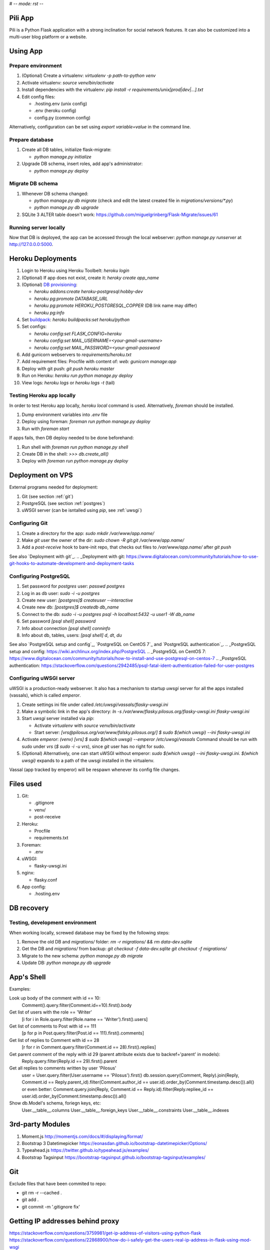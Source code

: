 # -*- mode: rst -*-

========
Pili App
========

Pili is a Python Flask application with a strong inclination
for social network features. It can also be customized into a
multi-user blog platform or a website.


=========
Using App
=========

.. _prepare-env:
-------------------
Prepare environment
-------------------

#. (Optional) Create a virtualenv: `virtualenv -p path-to-python venv`
#. Activate virtualenv: `source venv/bin/activate`
#. Install dependencies with the virtualenv: `pip install -r requirements/unix[prod|dev|...].txt`
#. Edit config files:

   * .hosting.env (unix config)
   * .env (heroku config)
   * config.py (common config)

Alternatively, configuration can be set using `export variable=value` in the command line.

.. _prepare-db:
----------------
Prepare database
----------------

#. Create all DB tables, initialize flask-migrate:

   * `python manage.py initialize`

#. Upgrade DB schema, insert roles, add app's administrator:

   * `python manage.py deploy`


.. _migrate_db:
-----------------
Migrate DB schema
-----------------

#. Whenever DB schema changed:

   * `python manage.py db migrate` (check and edit the latest created file in `migrations/versions/*.py`)
   * `python manage.py db upgrade`


#. SQLite 3 ALTER table doesn't work:
   https://github.com/miguelgrinberg/Flask-Migrate/issues/61
     
.. _run_locally:
----------------------
Running server locally
----------------------

Now that DB is deployed, the app can be accessed through the local
webserver: `python manage.py runserver` at http://127.0.0.0:5000.

.. _heroku-deploy:
==================
Heroku Deployments
==================

#. Login to Heroku using Heroku Toolbelt: `heroku login`
#. (Optional) If app does not exist, create it: `heroky create app_name`
#. (Optional) `DB provisioning`_:

   * `heroku addons:create heroku-postgresql:hobby-dev`
   * `heroku pg:promote DATABASE_URL`
   * `heroku pg:promote HEROKU_POSTGRESQL_COPPER` (DB link name may differ)
   * `heroku pg:info`

#. Set `buildpack`_: `heroku buildpacks:set heroku/python`
#. Set configs:

   * `heroku config:set FLASK_CONFIG=heroku`
   * `heroku config:set MAIL_USERNAME=<your-gmail-username>`
   * `heroku config:set MAIL_PASSWORD=<your-gmail-password`

#. Add gunicorn webservers to `requirements/heroku.txt`
#. Add requirement files: Procfile with content of: `web: gunicorn manage:app`
#. Deploy with git push: `git push heroku master`
#. Run on Heroku: `heroku run python manage.py deploy`
#. View logs: `heroku logs` or `heroku logs -t` (tail)

.. _heroku-locally:
--------------------------
Testing Heroku app locally
--------------------------

In order to test Heroku app locally, `heroku local` command is
used. Alternatively, `foreman` should be installed.

#. Dump environment variables into `.env` file
#. Deploy using foreman: `foreman run python manage.py deploy`
#. Run with `foreman start`

If apps fails, then DB deploy needed to be done beforehand:

#. Run shell with `foreman run python manage.py shell`
#. Create DB in the shell: `>>> db.create_all()`
#. Deploy with `foreman run python manage.py deploy`
     
.. _DB provisioning: https://devcenter.heroku.com/articles/heroku-postgresql#provisioning-the-add-on
.. _buildpack: https://devcenter.heroku.com/articles/buildpacks

.. _vps:
=================
Deployment on VPS
=================

External programs needed for deployment:

#. Git (see section :ref:`git`)
#. PostgreSQL (see section :ref:`postgres`)
#. uWSGI server (can be isntalled using `pip`, see :ref:`uwsgi`)
   
.. _git:
---------------
Configuring Git
---------------

#. Create a directory for the app: `sudo mkdir /var/www/app.name/`
#. Make `git` user the owner of the dir: `sudo chown -R git:git /var/www/app.name/`
#. Add a `post-receive` hook to bare-init repo, that checks out files to `/var/www/app.name/` after `git push`

See also `Deployment with git`_.
.. _Deployment with git: https://www.digitalocean.com/community/tutorials/how-to-use-git-hooks-to-automate-development-and-deployment-tasks
   
.. _postgres:
----------------------
Configuring PostgreSQL
----------------------

#. Set password for `postgres` user: `passwd postgres`
#. Log in as db user: `sudo -i -u postgres`
#. Create new user: `[postgres]$ createuser --interactive`
#. Create new db: `[postgres]$ createdb db_name`
#. Connect to the db: `sudo -i -u postgres psql -h localhost:5432 -u user1 -W db_name`
#. Set password `[psql shell] \password`
#. Info about connection `[psql shell] \conninfo`
#. Info about db, tables, users: `[psql shell] \d`, `\dt`, `\du`

See also `PostgreSQL setup and config`_, `PostgreSQL on CentOS 7`_ and `PostgreSQL authentication`_.
.. _PostgreSQL setup and config: https://wiki.archlinux.org/index.php/PostgreSQL
.. _PostgreSQL on CentOS 7: https://www.digitalocean.com/community/tutorials/how-to-install-and-use-postgresql-on-centos-7
.. _PostgreSQL authentication: https://stackoverflow.com/questions/2942485/psql-fatal-ident-authentication-failed-for-user-postgres

.. _uwsgi:
------------------------
Configuring uWSGI server
------------------------

uWSGI is a production-ready webserver. It also has a mechanism to
startup `uwsgi` server for all the apps installed (vassals), which is
called `emperor`.

#. Create settings ini file under called `/etc/uwsgi/vassals/flasky-uwsgi.ini`
#. Make a symbolic link in the app's directory: `ln -s /var/www/flasky.pilosus.org/flasky-uwsgi.ini flasky-uwsgi.ini`
#. Start `uwsgi` server installed via `pip`:

   * Activate `virtualenv` with `source venv/bin/activate`
   * Start server: `[vrs@pilosus.org/var/www/falsky.pilosus.org/] $ sudo $(which uwsgi) --ini flasky-uwsgi.ini`
     
#. Activate `emperor`: `(venv) [vrs] $ sudo $(which uwsgi) --emperor /etc/uwsgi/vassals`
   Command should be run with sudo under `vrs` (`$ sudo -i -u vrs`), since `git` user has no right for sudo.
#. (Optional) Alternatively, one can start uWSGI without emperor: `sudo $(which uwsgi) --ini flasky-uwsgi.ini`.
   `$(which uwsgi)` expands to a path of the uwsgi installed in the virtualenv.

Vassal (app tracked by emperor) will be respawn whenever its config file changes.

==========
Files used
==========

#. Git:

   * .gitignore
   * venv/
   * post-receive

#. Heroku:

   * Procfile
   * requirements.txt

#. Foreman:

   * .env

#. uWSGI:

   * flasky-uwsgi.ini

#. nginx:

   * flasky.conf
     
#. App config:

   * .hosting.env


===========     
DB recovery
===========

--------------------------------
Testing, development environment
--------------------------------

When working locally, screwed database may be fixed by the following steps:

#. Remove the old DB and `migrations/` folder:
   `rm -r migrations/ && rm data-dev.sqlite`

#. Get the DB and `migrations/` from backup:
   `git checkout -f data-dev.sqlite`
   `git checkout -f migrations/`

#. Migrate to the new schema:
   `python manage.py db migrate`

#. Update DB:
   `python manage.py db upgrade`
     
===========     
App's Shell
===========

Examples:

Look up body of the comment with id == 10:
    Comment().query.filter(Comment.id==10).first().body

Get list of users with the role == 'Writer'
    [i for i in Role.query.filter(Role.name == 'Writer').first().users]

Get list of comments to Post with id == 111
    [p for p in Post.query.filter(Post.id == 111).first().comments]

Get list of replies to Comment with id == 28
    [r for r in Comment.query.filter(Comment.id == 28).first().replies]

Get parent comment of the reply with id 29 (parent attribute exists due to backref='parent' in models):
    Reply.query.filter(Reply.id == 29).first().parent

Get all replies to comments written by user 'Pilosus'
    user = User.query.filter(User.username == 'Pilosus').first()
    db.session.query(Comment, Reply).join(Reply, Comment.id == Reply.parent_id).filter(Comment.author_id == user.id).order_by(Comment.timestamp.desc()).all()
    or even better:
    Comment.query.join(Reply, Comment.id == Reply.id).filter(Reply.repliee_id == user.id).order_by(Comment.timestamp.desc()).all()

Show db.Model's schema, foriegn keys, etc:
    User.__table__.columns
    User.__table__.foreign_keys
    User.__table__.constraints
    User.__table__.indexes

=================
3rd-party Modules
=================

#. Moment.js
   http://momentjs.com/docs/#/displaying/format/

#. Bootstrap 3 Datetimepicker
   https://eonasdan.github.io/bootstrap-datetimepicker/Options/

#. Typeahead.js
   https://twitter.github.io/typeahead.js/examples/

#. Bootstrap Tagsinput
   https://bootstrap-tagsinput.github.io/bootstrap-tagsinput/examples/

===
Git
===

Exclude files that have been commited to repo:

* git rm -r --cached .
* git add .
* git commit -m '.gitignore fix'

=================================
Getting IP addresses behind proxy
=================================

https://stackoverflow.com/questions/3759981/get-ip-address-of-visitors-using-python-flask
https://stackoverflow.com/questions/22868900/how-do-i-safely-get-the-users-real-ip-address-in-flask-using-mod-wsgi
  

##### http://www.sphinx-doc.org/en/stable/rest.html #####



